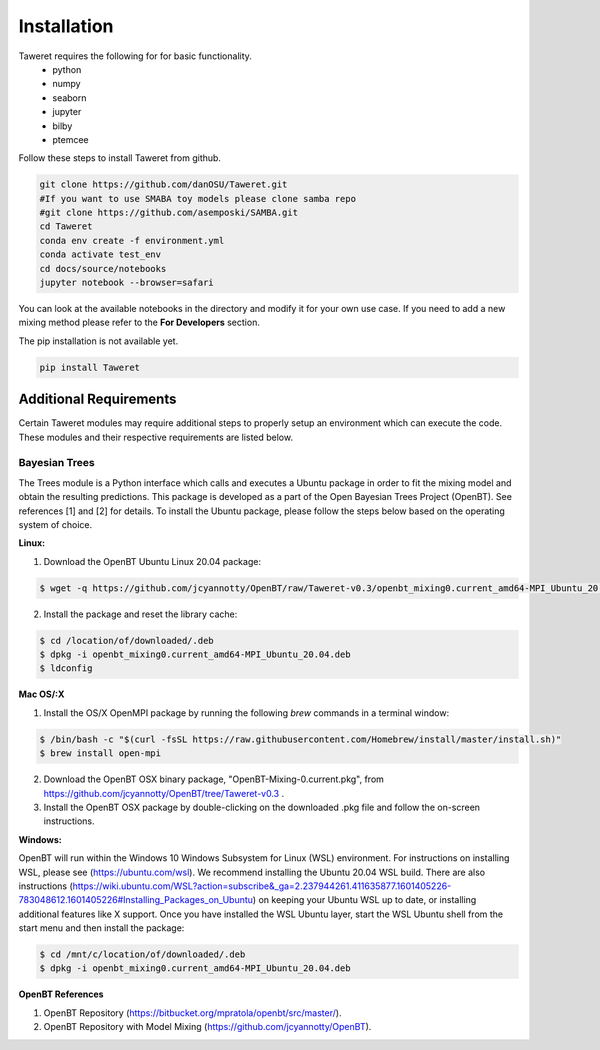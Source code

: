 Installation
============

Taweret requires the following for for basic functionality.
    - python
    - numpy
    - seaborn
    - jupyter
    - bilby
    - ptemcee

Follow these steps to install Taweret from github. 

.. code-block:: bash

    git clone https://github.com/danOSU/Taweret.git
    #If you want to use SMABA toy models please clone samba repo
    #git clone https://github.com/asemposki/SAMBA.git
    cd Taweret
    conda env create -f environment.yml
    conda activate test_env
    cd docs/source/notebooks
    jupyter notebook --browser=safari

You can look at the available notebooks in the directory and modify it for your own use case. If \
you need to add a new mixing method please refer to the **For Developers** section. 

The pip installation is not available yet. 

.. code-block:: bash

    pip install Taweret



Additional Requirements
-----------------------

Certain Taweret modules may require additional steps to properly setup an environment which can \
execute the code. These modules and their respective requirements are listed below.

**Bayesian Trees**
^^^^^^^^^^^^^^^^^^

The Trees module is a Python interface which calls and executes a Ubuntu package in order \
to fit the mixing model and obtain the resulting predictions. This package is developed as a part of the \
Open Bayesian Trees Project (OpenBT). See references [1] and [2] for details. To install the Ubuntu package, \
please follow the steps below based on the operating system of choice.


**Linux:**

1. Download the OpenBT Ubuntu Linux 20.04 package:

.. code-block:: bash
    
    $ wget -q https://github.com/jcyannotty/OpenBT/raw/Taweret-v0.3/openbt_mixing0.current_amd64-MPI_Ubuntu_20.04.deb 
    

2. Install the package and reset the library cache:

.. code-block:: bash
    
    $ cd /location/of/downloaded/.deb
    $ dpkg -i openbt_mixing0.current_amd64-MPI_Ubuntu_20.04.deb
    $ ldconfig


**Mac OS/:X**

1. Install the OS/X OpenMPI package by running the following `brew` commands in a terminal window:

.. code-block:: bash
    
    $ /bin/bash -c "$(curl -fsSL https://raw.githubusercontent.com/Homebrew/install/master/install.sh)"
    $ brew install open-mpi

2. Download the OpenBT OSX binary package, "OpenBT-Mixing-0.current.pkg", from https://github.com/jcyannotty/OpenBT/tree/Taweret-v0.3 .

3. Install the OpenBT OSX package by double-clicking on the downloaded .pkg file and follow the on-screen instructions.


**Windows:**

OpenBT will run within the Windows 10 Windows Subsystem for Linux (WSL) environment. For instructions on installing WSL, \
please see (https://ubuntu.com/wsl). We recommend installing the Ubuntu 20.04 WSL build. \
There are also instructions \
(https://wiki.ubuntu.com/WSL?action=subscribe&_ga=2.237944261.411635877.1601405226-783048612.1601405226#Installing_Packages_on_Ubuntu) \
on keeping your Ubuntu WSL up to date, or installing additional features like X support. Once you have \
installed the WSL Ubuntu layer, start the WSL Ubuntu shell from the start menu and then install the package:

.. code-block:: bash
    
    $ cd /mnt/c/location/of/downloaded/.deb
    $ dpkg -i openbt_mixing0.current_amd64-MPI_Ubuntu_20.04.deb


**OpenBT References**

1. OpenBT Repository (https://bitbucket.org/mpratola/openbt/src/master/).

2. OpenBT Repository with Model Mixing (https://github.com/jcyannotty/OpenBT).   
